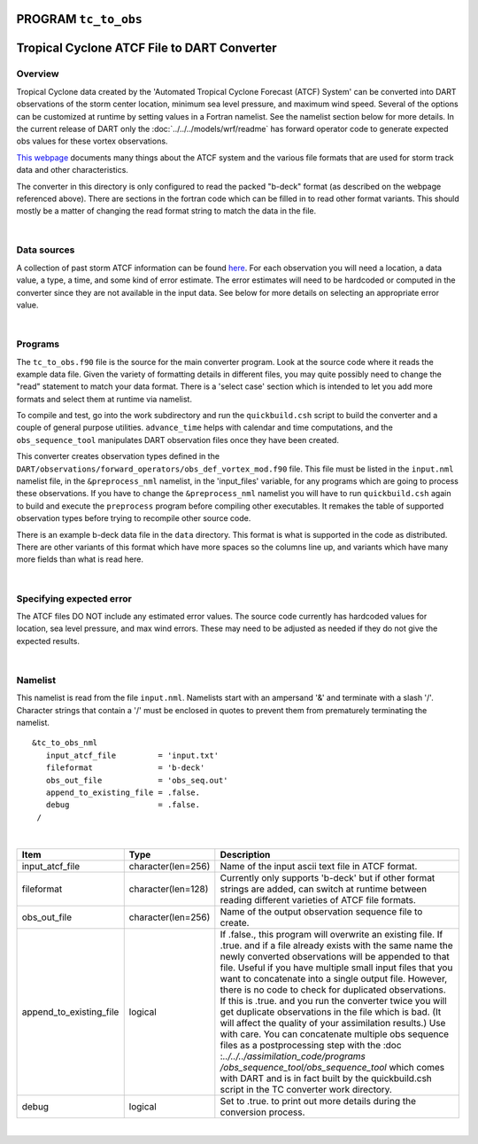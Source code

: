 PROGRAM ``tc_to_obs``
=====================

Tropical Cyclone ATCF File to DART Converter
============================================

Overview
--------

Tropical Cyclone data created by the 'Automated Tropical Cyclone Forecast (ATCF) System' can be converted into DART
observations of the storm center location, minimum sea level pressure, and maximum wind speed. Several of the options
can be customized at runtime by setting values in a Fortran namelist. See the namelist section below for more details.
In the current release of DART only the :doc:`../../../models/wrf/readme` has forward operator code to generate
expected obs values for these vortex observations.

`This webpage <http://www.ral.ucar.edu/hurricanes/realtime/index.php#about_atcf_data_files>`__ documents many things
about the ATCF system and the various file formats that are used for storm track data and other characteristics.

The converter in this directory is only configured to read the packed "b-deck" format (as described on the webpage
referenced above). There are sections in the fortran code which can be filled in to read other format variants. This
should mostly be a matter of changing the read format string to match the data in the file.

| 

Data sources
------------

A collection of past storm ATCF information can be found `here <http://www.ral.ucar.edu/hurricanes/repository>`__. For
each observation you will need a location, a data value, a type, a time, and some kind of error estimate. The error
estimates will need to be hardcoded or computed in the converter since they are not available in the input data. See
below for more details on selecting an appropriate error value.

| 

Programs
--------

The ``tc_to_obs.f90`` file is the source for the main converter program. Look at the source code where it reads the
example data file. Given the variety of formatting details in different files, you may quite possibly need to change the
"read" statement to match your data format. There is a 'select case' section which is intended to let you add more
formats and select them at runtime via namelist.

To compile and test, go into the work subdirectory and run the ``quickbuild.csh`` script to build the converter and a
couple of general purpose utilities. ``advance_time`` helps with calendar and time computations, and the
``obs_sequence_tool`` manipulates DART observation files once they have been created.

This converter creates observation types defined in the ``DART/observations/forward_operators/obs_def_vortex_mod.f90``
file. This file must be listed in the ``input.nml`` namelist file, in the ``&preprocess_nml`` namelist, in the
'input_files' variable, for any programs which are going to process these observations. If you have to change the
``&preprocess_nml`` namelist you will have to run ``quickbuild.csh`` again to build and execute the ``preprocess``
program before compiling other executables. It remakes the table of supported observation types before trying to
recompile other source code.

There is an example b-deck data file in the ``data`` directory. This format is what is supported in the code as
distributed. There are other variants of this format which have more spaces so the columns line up, and variants which
have many more fields than what is read here.

| 

Specifying expected error
-------------------------

The ATCF files DO NOT include any estimated error values. The source code currently has hardcoded values for location,
sea level pressure, and max wind errors. These may need to be adjusted as needed if they do not give the expected
results.

| 

Namelist
--------

This namelist is read from the file ``input.nml``. Namelists start with an ampersand '&' and terminate with a slash '/'.
Character strings that contain a '/' must be enclosed in quotes to prevent them from prematurely terminating the
namelist.

::

   &tc_to_obs_nml
      input_atcf_file         = 'input.txt'
      fileformat              = 'b-deck'
      obs_out_file            = 'obs_seq.out'
      append_to_existing_file = .false.
      debug                   = .false.
    /

| 

.. container::

   +---------------------------------------+---------------------------------------+---------------------------------------+
   | Item                                  | Type                                  | Description                           |
   +=======================================+=======================================+=======================================+
   | input_atcf_file                       | character(len=256)                    | Name of the input ascii text file in  |
   |                                       |                                       | ATCF format.                          |
   +---------------------------------------+---------------------------------------+---------------------------------------+
   | fileformat                            | character(len=128)                    | Currently only supports 'b-deck' but  |
   |                                       |                                       | if other format strings are added,    |
   |                                       |                                       | can switch at runtime between reading |
   |                                       |                                       | different varieties of ATCF file      |
   |                                       |                                       | formats.                              |
   +---------------------------------------+---------------------------------------+---------------------------------------+
   | obs_out_file                          | character(len=256)                    | Name of the output observation        |
   |                                       |                                       | sequence file to create.              |
   +---------------------------------------+---------------------------------------+---------------------------------------+
   | append_to_existing_file               | logical                               | If .false., this program will         |
   |                                       |                                       | overwrite an existing file. If .true. |
   |                                       |                                       | and if a file already exists with the |
   |                                       |                                       | same name the newly converted         |
   |                                       |                                       | observations will be appended to that |
   |                                       |                                       | file. Useful if you have multiple     |
   |                                       |                                       | small input files that you want to    |
   |                                       |                                       | concatenate into a single output      |
   |                                       |                                       | file. However, there is no code to    |
   |                                       |                                       | check for duplicated observations. If |
   |                                       |                                       | this is .true. and you run the        |
   |                                       |                                       | converter twice you will get          |
   |                                       |                                       | duplicate observations in the file    |
   |                                       |                                       | which is bad. (It will affect the     |
   |                                       |                                       | quality of your assimilation          |
   |                                       |                                       | results.) Use with care.              |
   |                                       |                                       | You can concatenate multiple obs      |
   |                                       |                                       | sequence files as a postprocessing    |
   |                                       |                                       | step with the                         |
   |                                       |                                       | :doc                                  |
   |                                       |                                       | :`../../../assimilation_code/programs |
   |                                       |                                       | /obs_sequence_tool/obs_sequence_tool` |
   |                                       |                                       | which comes with DART and is in fact  |
   |                                       |                                       | built by the quickbuild.csh script in |
   |                                       |                                       | the TC converter work directory.      |
   +---------------------------------------+---------------------------------------+---------------------------------------+
   | debug                                 | logical                               | Set to .true. to print out more       |
   |                                       |                                       | details during the conversion         |
   |                                       |                                       | process.                              |
   +---------------------------------------+---------------------------------------+---------------------------------------+

| 
